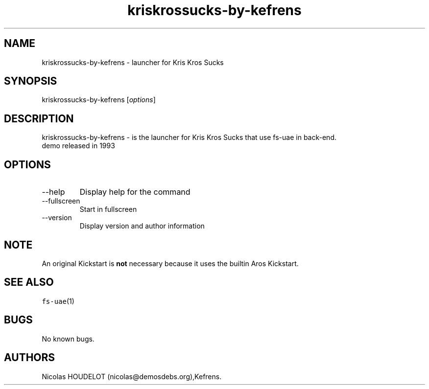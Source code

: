 .\" Automatically generated by Pandoc 2.9.2.1
.\"
.TH "kriskrossucks-by-kefrens" "6" "2015-08-09" "Kris Kros Sucks User Manuals" ""
.hy
.SH NAME
.PP
kriskrossucks-by-kefrens - launcher for Kris Kros Sucks
.SH SYNOPSIS
.PP
kriskrossucks-by-kefrens [\f[I]options\f[R]]
.SH DESCRIPTION
.PP
kriskrossucks-by-kefrens - is the launcher for Kris Kros Sucks that use
fs-uae in back-end.
.PD 0
.P
.PD
demo released in 1993
.SH OPTIONS
.TP
--help
Display help for the command
.TP
--fullscreen
Start in fullscreen
.TP
--version
Display version and author information
.SH NOTE
.PP
An original Kickstart is \f[B]not\f[R] necessary because it uses the
builtin Aros Kickstart.
.SH SEE ALSO
.PP
\f[C]fs-uae\f[R](1)
.SH BUGS
.PP
No known bugs.
.SH AUTHORS
Nicolas HOUDELOT (nicolas\[at]demosdebs.org),Kefrens.
